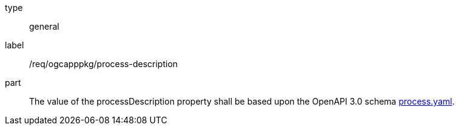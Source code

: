 [[req_ogcapppkg_process-description]]
[requirement]
====
[%metadata]
type:: general
label:: /req/ogcapppkg/process-description
part:: The value of the processDescription property shall be based upon the OpenAPI 3.0 schema http://fix.me[process.yaml].
====
